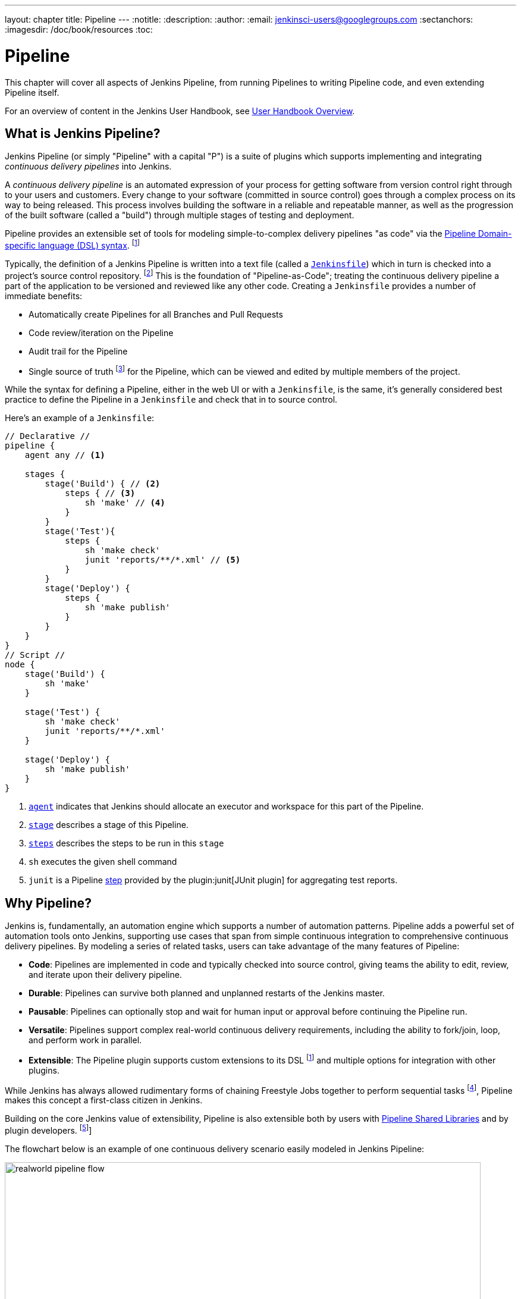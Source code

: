 ---
layout: chapter
title: Pipeline
---
:notitle:
:description:
:author:
:email: jenkinsci-users@googlegroups.com
:sectanchors:
:imagesdir: /doc/book/resources
:toc:


= Pipeline

This chapter will cover all aspects of Jenkins Pipeline, from running Pipelines
to writing Pipeline code, and even extending Pipeline itself.

For an overview of content in the Jenkins User Handbook, see
<<getting-started#,User Handbook Overview>>.

[[overview]]
== What is Jenkins Pipeline?

Jenkins Pipeline (or simply "Pipeline" with a capital "P") is a suite of plugins
which supports implementing and integrating _continuous delivery pipelines_ into
Jenkins.

A _continuous delivery pipeline_ is an automated expression of your process for
getting software from version control right through to your users and customers.
Every change to your software (committed in source control) goes through a
complex process on its way to being released. This process involves building the
software in a reliable and repeatable manner, as well as the progression of the
built software (called a "build") through multiple stages of testing and
deployment.

Pipeline provides an extensible set of tools for modeling simple-to-complex
delivery pipelines "as code" via the <<pipeline/syntax#,Pipeline Domain-specific
language (DSL) syntax>>.
footnoteref:[dsl,link:https://en.wikipedia.org/wiki/Domain-specific_language[Domain-specific
language]]

Typically, the definition of a Jenkins Pipeline is written into a text file
(called a link:jenkinsfile[`Jenkinsfile`]) which in turn is checked into a
project's source control repository.
footnoteref:[scm,link:https://en.wikipedia.org/wiki/Source_control_management[Source
control management]] This is the foundation of "Pipeline-as-Code"; treating the
continuous delivery pipeline a part of the application to be versioned and
reviewed like any other code. Creating a `Jenkinsfile` provides a number of
immediate benefits:

* Automatically create Pipelines for all Branches and Pull Requests
* Code review/iteration on the Pipeline
* Audit trail for the Pipeline
* Single source of truth
  footnote:[link:https://en.wikipedia.org/wiki/Single_source_of_truth[Single
  source of truth]] for the Pipeline, which can be viewed and edited by multiple
  members of the project.

While the syntax for defining a Pipeline, either in the web UI or with a
`Jenkinsfile`, is the same, it's generally considered best practice to define
the Pipeline in a `Jenkinsfile` and check that in to source control.

Here's an example of a `Jenkinsfile`:

[pipeline]
----
// Declarative //
pipeline {
    agent any // <1>

    stages {
        stage('Build') { // <2>
            steps { // <3>
                sh 'make' // <4>
            }
        }
        stage('Test'){
            steps {
                sh 'make check'
                junit 'reports/**/*.xml' // <5>
            }
        }
        stage('Deploy') {
            steps {
                sh 'make publish'
            }
        }
    }
}
// Script //
node {
    stage('Build') {
        sh 'make'
    }

    stage('Test') {
        sh 'make check'
        junit 'reports/**/*.xml'
    }

    stage('Deploy') {
        sh 'make publish'
    }
}
----
<1> <<pipeline/syntax#agent,`agent`>> indicates that Jenkins should allocate an
executor and workspace for this part of the Pipeline.
<2> <<pipeline/syntax#stage,`stage`>> describes a stage of this Pipeline.
<3> <<pipeline/syntax#steps, `steps`>> describes the steps to be run in this
`stage`
<4> `sh` executes the given shell command
<5> `junit` is a Pipeline <<pipeline/syntax#steps,step>> provided by the
plugin:junit[JUnit plugin] for aggregating test reports.

[[why]]
== Why Pipeline?

Jenkins is, fundamentally, an automation engine which supports a number of
automation patterns. Pipeline adds a powerful set of automation tools onto
Jenkins, supporting use cases that span from simple continuous integration to
comprehensive continuous delivery pipelines. By modeling a series of related
tasks, users can take advantage of the many features of Pipeline:

* *Code*: Pipelines are implemented in code and typically checked into source
  control, giving teams the ability to edit, review, and iterate upon their
  delivery pipeline.
* *Durable*: Pipelines can survive both planned and unplanned restarts of the
  Jenkins master.
* *Pausable*: Pipelines can optionally stop and wait for human input or approval
  before continuing the Pipeline run.
* *Versatile*: Pipelines support complex real-world continuous delivery
  requirements, including the ability to fork/join, loop, and perform work in
  parallel.
* *Extensible*: The Pipeline plugin supports custom extensions to its DSL
  footnoteref:[dsl] and multiple options for integration with other plugins.


While Jenkins has always allowed rudimentary forms of chaining Freestyle Jobs
together to perform sequential tasks
footnote:[Additional plugins have been used to implement complex behaviors
utilizing Freestyle Jobs such as the Copy Artifact, Parameterized Trigger, and
Promoted Builds plugins], Pipeline makes this concept a first-class citizen in
Jenkins.

Building on the core Jenkins value of extensibility, Pipeline is also extensible
both by users with <<pipeline/shared-libraries#,Pipeline Shared Libraries>> and
by plugin developers.
footnoteref:[ghof,plugin:github-organization-folder[GitHub Organization Folder plugin]]

The flowchart below is an example of one continuous delivery scenario easily
modeled in Jenkins Pipeline:

image::pipeline/realworld-pipeline-flow.png[title="Pipeline Flow", 800]

[[terms]]
== Pipeline Terms

[[pipeline]]
Pipeline::
    Used in declarative Pipeline syntax, the `pipeline` block defines all the
    work done throughout the entire Pipeline.

[[node]]
Node::
    Used in scripted Pipeline syntax, one or more `node` blocks do/es the core
    work throughout the entire Pipeline. Confining the work inside of a `node`
    block does two things:
    . Schedules the steps contained within the block to run by adding an item
      to the Jenkins queue. As soon as an executor is free on a node, the
      steps will run.
    . Creates a workspace (a directory specific to that particular
      Pipeline) where work can be done on files checked out from source control.

CAUTION: Depending on your Jenkins configuration, some workspaces may not get
automatically cleaned up after a period of inactivity. See tickets and
discussion linked from
https://issues.jenkins-ci.org/browse/JENKINS-2111[JENKINS-2111]
for more information.

[[stage]]
Stage::
    A `stage` block defines a conceptually distinct subset of tasks performed
    through the entire Pipeline (e.g. "Build", "Test" and "Deploy" stages) which
    are used by many plugins to visualize or present Jenkins Pipeline
    status/progress.
    footnoteref:[blueocean,link:/projects/blueocean[Blue Ocean],
    link:https://wiki.jenkins-ci.org/display/JENKINS/Pipeline+Stage+View+Plugin[Pipeline
    Stage View plugin]]

[[step]]
Step::
    A single task. Fundamentally, a step tells Jenkins _what_ to do at a
    particular point in time (or "step" in the process). For example, to execute
    the shell command `make` use the `sh` step: `sh 'make'`. When a plugin
    extends the Pipeline DSL, that typically means the plugin has implemented a
    new _step_.
